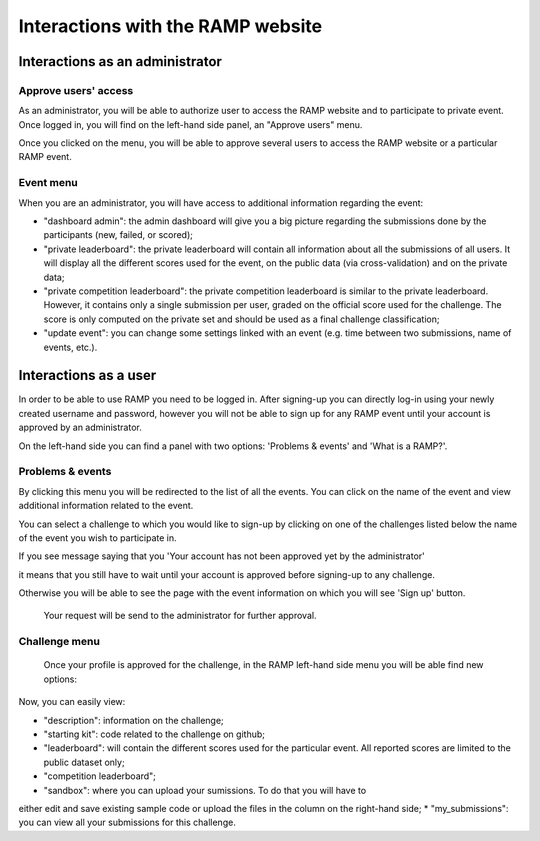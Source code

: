 ##################################
Interactions with the RAMP website
##################################

Interactions as an administrator
--------------------------------

Approve users' access
.....................

As an administrator, you will be able to authorize user to access the RAMP
website and to participate to private event. Once logged in, you will find on
the left-hand side panel, an "Approve users" menu.

.. image:: _static/img/approve_users_menu.png

Once you clicked on the menu, you will be able to approve several users to
access the RAMP website or a particular RAMP event.

Event menu
..........

When you are an administrator, you will have access to additional information
regarding the event:

* "dashboard admin": the admin dashboard will give you a big picture regarding
  the submissions done by the participants (new, failed, or scored);
* "private leaderboard": the private leaderboard will contain all information
  about all the submissions of all users. It will display all the different
  scores used for the event, on the public data (via cross-validation) and on
  the private data;
* "private competition leaderboard": the private competition leaderboard is
  similar to the private leaderboard. However, it contains only a single
  submission per user, graded on the official score used for the challenge. The
  score is only computed on the private set and should be used as a final
  challenge classification;
* "update event": you can change some settings linked with an event (e.g. time
  between two submissions, name of events, etc.).

Interactions as a user
----------------------

In order to be able to use RAMP you need to be logged in. After signing-up 
you can directly log-in using your newly created username and password, however 
you will not be able to sign up for any RAMP event until your account is approved 
by an administrator.

On the left-hand side you can find a panel with two options: 
'Problems & events' and 'What is a RAMP?'. 

.. image:: _static/img/user_menu.png

Problems & events
.................

By clicking this menu you will be redirected to the list of all the events. 
You can click on the name of the event and view additional information related to the event.

.. image:: _static/img/list_of_challenges.png

You can select a challenge to which you would like to sign-up by clicking on one of 
the challenges listed below the name of the event you wish to participate in.

If you see message saying that you 'Your account has not been approved yet 
by the administrator' 

.. image:: _static/img/message.png

it means that you still have to wait until your account is approved before signing-up
to any challenge.

Otherwise you will be able to see the page with the event information on which 
you will see 'Sign up' button.
 
 .. image:: _static/img/sign_up.png

 Your request will be send to the administrator for further approval. 

Challenge menu
..............

 Once your profile is approved for the challenge, in the RAMP left-hand side 
 menu you will be able find new options:

 .. image:: _static/img/new_menu.png

Now, you can easily view: 

*  "description": information on the challenge;
*  "starting kit": code related to the challenge on github;
*  "leaderboard": will contain the different scores used for the particular event. All reported scores are limited to the public dataset only;
*  "competition leaderboard";
*  "sandbox": where you can upload your sumissions. To do that you will have to 
either edit and save existing sample code or upload the files in the column on 
the right-hand side;
*  "my_submissions": you can view all your submissions for this challenge.
